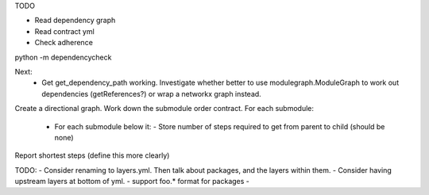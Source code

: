 TODO

- Read dependency graph
- Read contract yml
- Check adherence


python -m dependencycheck

Next:
 - Get get_dependency_path working. Investigate whether better to use modulegraph.ModuleGraph to work out dependencies (getReferences?) or wrap a networkx graph instead.


Create a directional graph.
Work down the submodule order contract.
For each submodule:
 - For each submodule below it:
   - Store number of steps required to get from parent to child (should be none)
Report shortest steps (define this more clearly)

TODO:
- Consider renaming to layers.yml. Then talk about packages, and the layers within them.
- Consider having upstream layers at bottom of yml.
- support foo.* format for packages
-